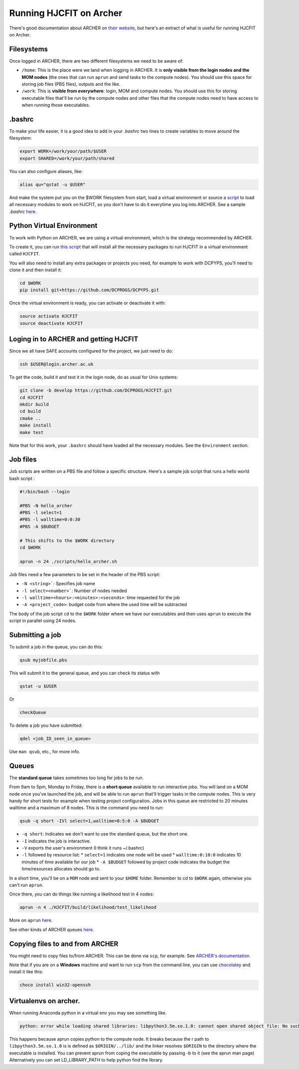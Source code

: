 .. _runningonarcher:

************************
Running HJCFIT on Archer
************************

There's good documentation about ARCHER on `their website
<http://www.archer.ac.uk>`__, but here's an extract of what is useful for
running HJCFIT on Archer.

Filesystems
===========

Once logged in ARCHER, there are two different filesystems we need to be aware of:

* ``/home``: This is the place were we land when logging in ARCHER. It is **only 
  visible from the login nodes and the MOM nodes** (the ones that can run ``aprun``
  and send tasks to the compute nodes). You should use this space for storing job 
  files (PBS files), outputs and the like.
* ``/work``: This is **visible from everywhere**: login, MOM and compute nodes. 
  You should use this for storing executable files that'll be run by the compute 
  nodes and other files that the compute nodes need to have access to when running 
  those executables.


.bashrc
=======


To make your life easier, it is a good idea to add in your `.bashrc` two lines 
to create variables to move around the filesystem:

.. code-block:: bash

   export WORK=/work/your/path/$USER
   export SHARED=/work/your/path/shared

You can also configure aliases, like:
 
.. code-block:: bash

   alias qu="qstat -u $USER"
 
And make the system put you on the $WORK filesystem from start, load a virtual 
environment or source a `script <https://github.com/DCPROGS/HJCFIT/blob/develop/utils/archer/loadArcherModules.sh>`__
to load all necessary modules to work on HJCFIT, so you don't have to do it everytime
you log into ARCHER. See a sample `.bashrc` `here <https://github.com/DCPROGS/HJCFIT/blob/develop/utils/archer/sample_bashrc>`__.

Python Virtual Environment
==========================

To work with Python on ARCHER, we are using a virtual environment, which is the strategy recommended by ARCHER. 

To create it, you can run `this script <https://github.com/DCPROGS/HJCFIT/blob/develop/utils/archer/createVirtualEnv.sh>`__
that will install all the necessary packages to run HJCFIT in a virtual environment called ``HJCFIT``. 

You will also need to install any extra packages or projects you need, for example
to work with DCPYPS, you'll need to clone it and then install it:

.. code-block:: bash

   cd $WORK
   pip install git+https://github.com/DCPROGS/DCPYPS.git

Once the virtual environment is ready, you can activate or deactivate it with:

.. code-block:: bash

   source activate HJCFIT
   source deactivate HJCFIT


Loging in to ARCHER and getting HJCFIT
======================================


Since we all have SAFE accounts configured for the project, we just need to do:

.. code-block:: bash

   ssh $USER@login.archer.ac.uk

To get the code, build it and test it in the login node, do as usual for Unix systems:

.. code-block:: bash

   git clone -b develop https://github.com/DCPROGS/HJCFIT.git
   cd HJCFIT
   mkdir build
   cd build
   cmake ..
   make install
   make test

Note that for this work, your ``.bashrc`` should have loaded all the necessary modules. 
See the ``Environment`` section.

Job files
=========


Job scripts are written on a PBS file and follow a specific structure. Here's a sample job script that runs a hello world bash script :

.. code-block:: bash
   
   #!/bin/bash --login

   #PBS -N hello_archer
   #PBS -l select=1
   #PBS -l walltime=0:0:30
   #PBS -A $BUDGET
   
   # This shifts to the $WORK directory
   cd $WORK
   
   aprun -n 24 ./scripts/hello_archer.sh

Job files need a few parameters to be set in the header of the PBS script:

* ``-N <string>```: Specifies job name
* ``-l select=<number>```: Number of nodes needed
* ``-l walltime=<hours>:<minutes>:<seconds>``: time requested for the job
* ``-A <project_code>``: budget code from where the used time will be subtracted 

The body of the job script ``cd`` to the ``$WORK`` folder where we have our 
executables and then uses ``aprun`` to execute the script in parallel using 24 nodes.


Submitting a job
================

To submit a job in the queue, you can do this:

.. code-block:: bash

   qsub myjobfile.pbs

This will submit it to the general queue, and you can check its status with 

.. code-block:: bash

   qstat -u $USER

Or 

.. code-block:: bash

   checkQueue


To delete a job you have submitted:

.. code-block:: bash

   qdel <job_ID_seen_in_queue>

Use ``man qsub``, etc., for more info.

Queues
======

The **standard queue** takes sometimes too long for jobs to be run.

From 9am to 5pm, Monday to Friday, there is a **short queue** available to run
interactive jobs. You will land on a MOM node once you've launched the job, and
will be able to run ``aprun`` that'll trigger tasks in the compute nodes. This is
very handy for short tests for example when testing project configuration. Jobs
in this queue are restricted to 20 minutes walltime and a maximum of 8 nodes.
This is the command you need to run:

.. code-block:: bash

   qsub -q short -IVl select=1,walltime=0:5:0 -A $BUDGET

* ``-q short``: Indicates we don't want to use the standard queue, but the short one. 
* ``-I`` indicates the job is interactive.
* ``-V`` exports the user's environment (I think it runs ~/.bashrc)
* ``-l`` followed by resource list: 
  * ``select=1`` indicates one node will be used
  * ``walltime:0:10:0`` indicates 10 minutes of time available for our job
  * ``-A $BUDGET`` followed by project code indicates the budget the time/resources allocates should go to.

In a short time, you'll be on a ``MOM`` node and sent to your ``$HOME`` folder. 
Remember to cd to ``$WORK`` again, otherwise you can't run ``aprun``.

Once there, you can do things like running a likelihood test in 4 nodes:

.. code-block:: bash

   aprun -n 4 ./HJCFIT/build/likelihood/test_likelihood


More on ``aprun`` `here <http://www.archer.ac.uk/documentation/user-guide/batch.php#sec-5.4.2>`__.

See other kinds of ARCHER queues `here <http://www.archer.ac.uk/documentation/user-guide/batch.php#sec-5.8>`__.


Copying files to and from ARCHER
================================

You might need to copy files to/from ARCHER. This can be done via ``scp``, for example. 
See `ARCHER's documentation <http://www.archer.ac.uk/documentation/transfer/#ARCHER_scp>`__.

Note that if you are on a **Windows** machine and want to run ``scp`` from the command line, 
you can use `chocolatey <https://chocolatey.org>`__ and install it like this:

.. code-block:: bash

   choco install win32-openssh


Virtualenvs on archer.
======================

When running Anaconda python in a virtual env you may see something like.

.. code-block:: none

   python: error while loading shared libraries: libpython3.5m.so.1.0: cannot open shared object file: No such file or directory

This happens because aprun copies python to the compute node. It breaks because
the r path to ``libpython3.5m.so.1.0`` is is defined as ``$ORIGIN/../lib/`` and
the linker resolves ``$ORIGIN`` to the directory where the executable is
installed. You can prevent aprun from coping the executable by passing -b to it
(see the aprun man page) Alternatively you can set LD_LIBRARY_PATH to help
python find the library. 
